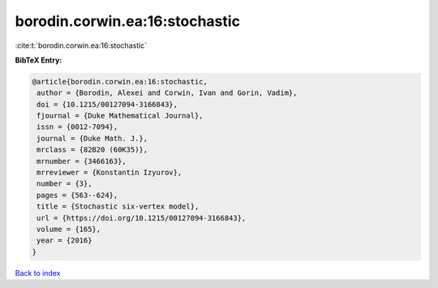 borodin.corwin.ea:16:stochastic
===============================

:cite:t:`borodin.corwin.ea:16:stochastic`

**BibTeX Entry:**

.. code-block:: bibtex

   @article{borodin.corwin.ea:16:stochastic,
    author = {Borodin, Alexei and Corwin, Ivan and Gorin, Vadim},
    doi = {10.1215/00127094-3166843},
    fjournal = {Duke Mathematical Journal},
    issn = {0012-7094},
    journal = {Duke Math. J.},
    mrclass = {82B20 (60K35)},
    mrnumber = {3466163},
    mrreviewer = {Konstantin Izyurov},
    number = {3},
    pages = {563--624},
    title = {Stochastic six-vertex model},
    url = {https://doi.org/10.1215/00127094-3166843},
    volume = {165},
    year = {2016}
   }

`Back to index <../By-Cite-Keys.rst>`_
